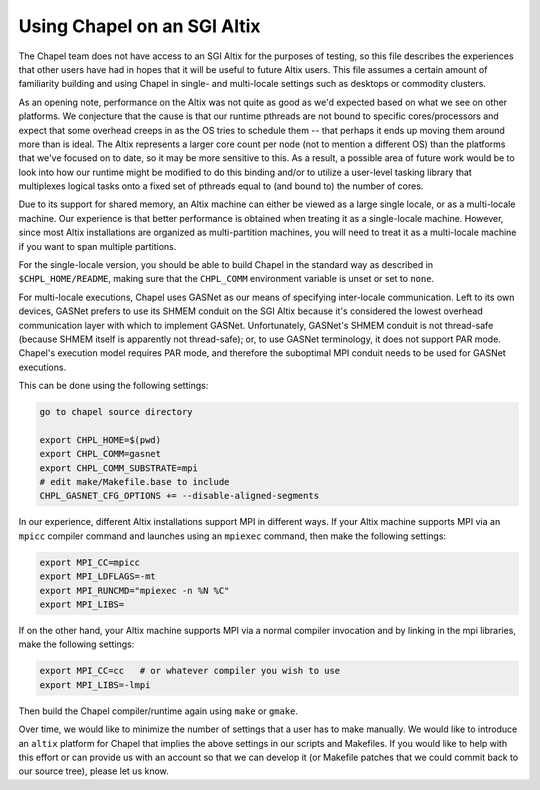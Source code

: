 .. _readme-sgi:

============================
Using Chapel on an SGI Altix
============================

The Chapel team does not have access to an SGI Altix for the purposes
of testing, so this file describes the experiences that other users
have had in hopes that it will be useful to future Altix users.  This
file assumes a certain amount of familiarity building and using Chapel
in single- and multi-locale settings such as desktops or commodity
clusters.

As an opening note, performance on the Altix was not quite as good as
we'd expected based on what we see on other platforms.  We conjecture
that the cause is that our runtime pthreads are not bound to specific
cores/processors and expect that some overhead creeps in as the OS
tries to schedule them -- that perhaps it ends up moving them around
more than is ideal.  The Altix represents a larger core count per node
(not to mention a different OS) than the platforms that we've focused
on to date, so it may be more sensitive to this.  As a result, a
possible area of future work would be to look into how our runtime
might be modified to do this binding and/or to utilize a user-level
tasking library that multiplexes logical tasks onto a fixed set of
pthreads equal to (and bound to) the number of cores.

Due to its support for shared memory, an Altix machine can either be
viewed as a large single locale, or as a multi-locale machine.  Our
experience is that better performance is obtained when treating it as
a single-locale machine.  However, since most Altix installations are
organized as multi-partition machines, you will need to treat it as a
multi-locale machine if you want to span multiple partitions.

For the single-locale version, you should be able to build Chapel in
the standard way as described in ``$CHPL_HOME/README``, making sure that
the ``CHPL_COMM`` environment variable is unset or set to ``none``.

For multi-locale executions, Chapel uses GASNet as our means of
specifying inter-locale communication.  Left to its own devices,
GASNet prefers to use its SHMEM conduit on the SGI Altix because it's
considered the lowest overhead communication layer with which to
implement GASNet.  Unfortunately, GASNet's SHMEM conduit is not
thread-safe (because SHMEM itself is apparently not thread-safe); or,
to use GASNet terminology, it does not support PAR mode.  Chapel's
execution model requires PAR mode, and therefore the suboptimal MPI
conduit needs to be used for GASNet executions.  

This can be done using the following settings:

.. code-block:: sh

        go to chapel source directory

        export CHPL_HOME=$(pwd)
        export CHPL_COMM=gasnet
        export CHPL_COMM_SUBSTRATE=mpi
        # edit make/Makefile.base to include
        CHPL_GASNET_CFG_OPTIONS += --disable-aligned-segments

In our experience, different Altix installations support MPI in
different ways.  If your Altix machine supports MPI via an ``mpicc``
compiler command and launches using an ``mpiexec`` command, then make the
following settings:

.. code-block:: sh

        export MPI_CC=mpicc
        export MPI_LDFLAGS=-mt
        export MPI_RUNCMD="mpiexec -n %N %C"
        export MPI_LIBS=

If on the other hand, your Altix machine supports MPI via a normal
compiler invocation and by linking in the mpi libraries, make the
following settings:

.. code-block:: sh

        export MPI_CC=cc   # or whatever compiler you wish to use
        export MPI_LIBS=-lmpi

Then build the Chapel compiler/runtime again using ``make`` or ``gmake``.

Over time, we would like to minimize the number of settings that a
user has to make manually. We would like to introduce an ``altix``
platform for Chapel that implies the above settings in our scripts and
Makefiles.  If you would like to help with this effort or can provide
us with an account so that we can develop it (or Makefile patches that
we could commit back to our source tree), please let us know.
